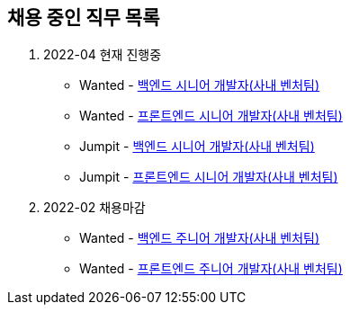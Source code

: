 // refs:
:link-wanted: https://www.wanted.co.kr
:link-wanted-jd: {link-wanted}/wd
:link-jumpit: https://www.jumpit.co.kr
:link-jumpit-jd: {link-jumpit}/position

[[hiring-notice]]
== 채용 중인 직무 목록
. 2022-04 현재 진행중
* Wanted - link:{link-wanted-jd}/93863[백엔드 시니어 개발자(사내 벤처팀)]
* Wanted - link:{link-wanted-jd}/93866[프론트엔드 시니어 개발자(사내 벤처팀)]
* Jumpit - link:{link-jumpit-jd}/6851[백엔드 시니어 개발자(사내 벤처팀)]
* Jumpit - link:{link-jumpit-jd}/6850[프론트엔드 시니어 개발자(사내 벤처팀)]

. 2022-02 채용마감
* Wanted - link:{link-wanted-jd}/97596[++백엔드 주니어 개발자(사내 벤처팀)++]
* Wanted - link:{link-wanted-jd}/97592[++프론트엔드 주니어 개발자(사내 벤처팀)++]
